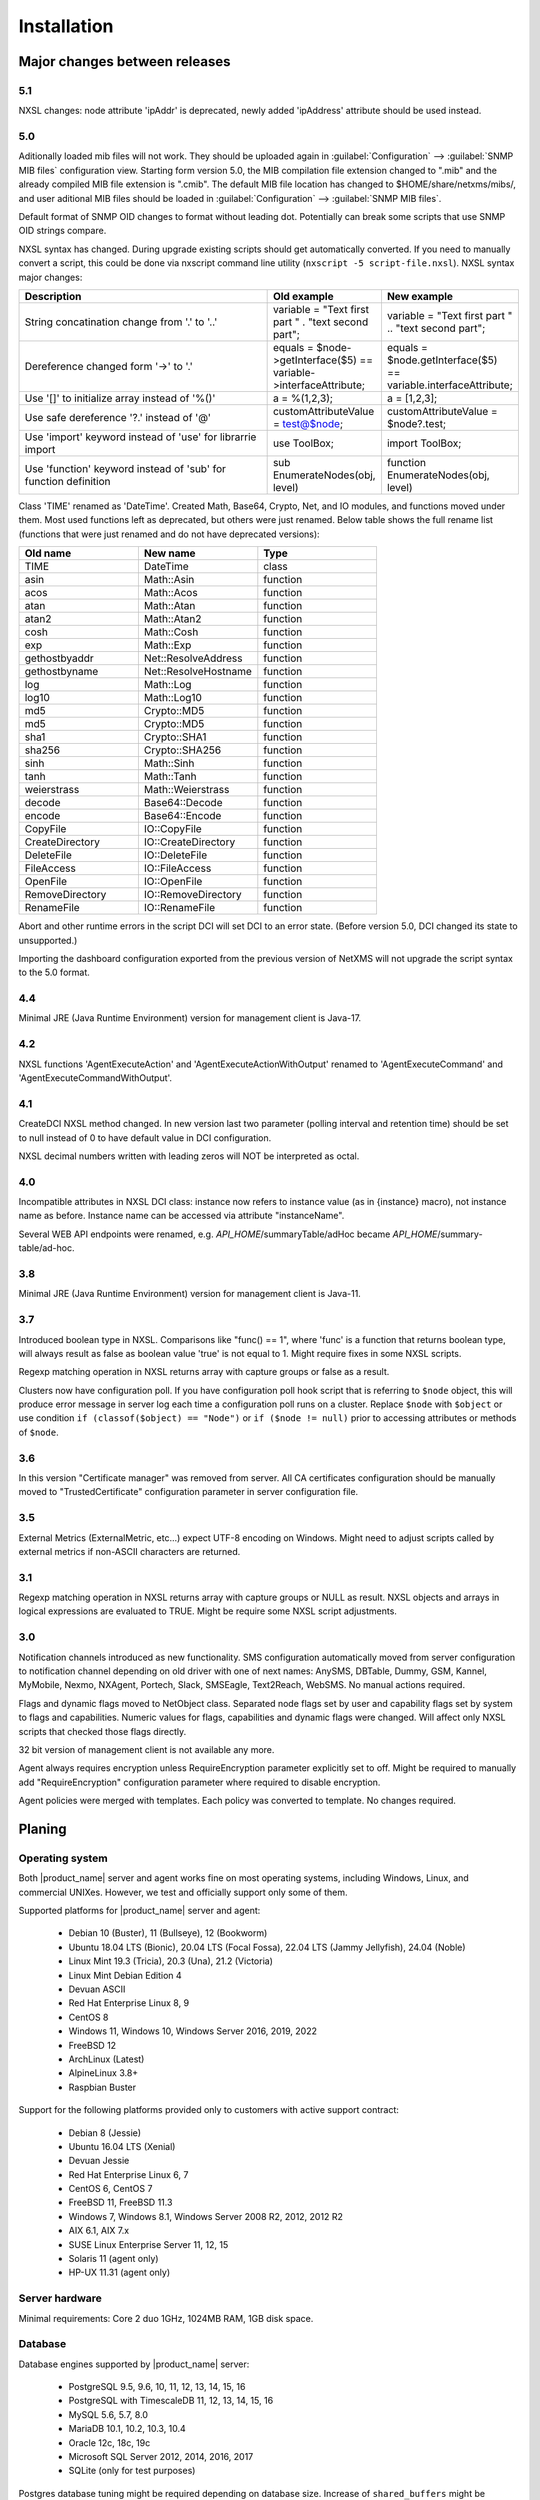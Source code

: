 .. _installation:

############
Installation
############

Major changes between releases
==============================

5.1
---

NXSL changes: node attribute 'ipAddr' is deprecated, newly added 'ipAddress'
attribute should be used instead. 

5.0
---

Aditionally loaded mib files will not work. They should be uploaded again in
:guilabel:`Configuration` --> :guilabel:`SNMP MIB files` configuration view.
Starting form version 5.0, the MIB compilation file extension changed to ".mib"
and the already compiled MIB file extension is ".cmib". The default MIB file
location has changed to $HOME/share/netxms/mibs/, and user aditional MIB files
should be loaded in :guilabel:`Configuration` --> :guilabel:`SNMP MIB files`. 

Default format of SNMP OID changes to format without leading dot. Potentially
can break some scripts that use SNMP OID strings compare. 

NXSL syntax has changed. During upgrade existing scripts should get
automatically converted. If you need to manually convert a script, this could be
done via nxscript command line utility (``nxscript -5 script-file.nxsl``). NXSL
syntax major changes:

.. list-table::
   :header-rows: 1
   :widths: 300 100 100

   * - Description
     - Old example
     - New example
   * - String concatination change from '.' to '..'
     - variable = "Text first part " . "text second part";
     - variable = "Text first part " .. "text second part";
   * - Dereference changed form '->' to '.'
     - equals = $node->getInterface($5) == variable->interfaceAttribute;
     - equals = $node.getInterface($5) == variable.interfaceAttribute;
   * - Use '[]' to initialize array instead of '%()'
     - a = %(1,2,3);
     - a = [1,2,3];
   * - Use safe dereference '?.' instead of '@'
     - customAttributeValue = test@$node;
     - customAttributeValue = $node?.test;
   * - Use 'import' keyword instead of 'use' for librarrie import
     - use ToolBox;
     - import ToolBox;
   * - Use 'function' keyword instead of 'sub' for function definition
     - sub EnumerateNodes(obj, level)
     - function EnumerateNodes(obj, level)


Class 'TIME' renamed as 'DateTime'. Created Math, Base64, Crypto, Net, and IO
modules, and functions moved under them. Most used functions left as deprecated,
but others were just renamed. Below table shows the full rename list
(functions that were just renamed and do not have deprecated versions):


.. list-table::
   :header-rows: 1
   :widths: 100 100 100

   * - Old name
     - New name
     - Type
   * - TIME
     - DateTime
     - class
   * - asin
     - Math::Asin
     - function
   * - acos
     - Math::Acos
     - function
   * - atan
     - Math::Atan
     - function
   * - atan2
     - Math::Atan2
     - function
   * - cosh
     - Math::Cosh
     - function
   * - exp
     - Math::Exp
     - function
   * - gethostbyaddr
     - Net::ResolveAddress
     - function
   * - gethostbyname
     - Net::ResolveHostname
     - function
   * - log
     - Math::Log
     - function
   * - log10
     - Math::Log10
     - function
   * - md5
     - Crypto::MD5
     - function
   * - md5
     - Crypto::MD5
     - function
   * - sha1
     - Crypto::SHA1
     - function
   * - sha256
     - Crypto::SHA256
     - function
   * - sinh
     - Math::Sinh
     - function
   * - tanh
     - Math::Tanh
     - function
   * - weierstrass
     - Math::Weierstrass
     - function
   * - decode
     - Base64::Decode
     - function
   * - encode
     - Base64::Encode
     - function     
   * - CopyFile
     - IO::CopyFile
     - function     
   * - CreateDirectory
     - IO::CreateDirectory
     - function
   * - DeleteFile
     - IO::DeleteFile
     - function
   * - FileAccess
     - IO::FileAccess
     - function
   * - OpenFile
     - IO::OpenFile
     - function
   * - RemoveDirectory
     - IO::RemoveDirectory
     - function
   * - RenameFile
     - IO::RenameFile
     - function

Abort and other runtime errors in the script DCI will set DCI to an error state.
(Before version 5.0, DCI changed its state to unsupported.)

Importing the dashboard configuration exported from the previous version of
NetXMS will not upgrade the script syntax to the 5.0 format.


4.4
---
Minimal JRE (Java Runtime Environment) version for management client is Java-17. 


4.2
---

NXSL functions 'AgentExecuteAction' and 'AgentExecuteActionWithOutput' renamed to 'AgentExecuteCommand' and 
'AgentExecuteCommandWithOutput'.

4.1
---

CreateDCI NXSL method changed. In new version last two parameter (polling interval and retention time) should 
be set to null instead of 0 to have default value in DCI configuration. 

NXSL decimal numbers written with leading zeros will NOT be interpreted as octal. 

4.0
---

Incompatible attributes in NXSL DCI class:
instance now refers to instance value (as in {instance} macro), not instance name as before.
Instance name can be accessed via attribute "instanceName".

Several WEB API endpoints were renamed, e.g. *API_HOME*/summaryTable/adHoc became *API_HOME*/summary-table/ad-hoc.

3.8
---
Minimal JRE (Java Runtime Environment) version for management client is Java-11. 

3.7
---
Introduced boolean type in NXSL. Comparisons like "func() == 1", where 'func' is a function that returns boolean type, will 
always result as false as boolean value 'true' is not equal to 1. Might require fixes in some NXSL scripts. 

Regexp matching operation in NXSL returns array with capture groups or false as a result.

Clusters now have configuration poll. If you have configuration poll hook script that is referring to ``$node`` object, this will 
produce error message in server log each time a configuration poll runs on a cluster. Replace ``$node`` with ``$object`` or
use condition ``if (classof($object) == "Node")`` or  ``if ($node != null)`` prior to accessing attributes or methods of ``$node``. 

3.6
---
In this version "Certificate manager" was removed from server. All CA certificates configuration should be manually moved 
to "TrustedCertificate" configuration parameter in server configuration file. 

3.5
---
External Metrics (ExternalMetric, etc...) expect UTF-8 encoding on Windows. Might need to adjust scripts called
by external metrics if non-ASCII characters are returned. 

3.1
---
Regexp matching operation in NXSL returns array with capture groups or NULL as result. NXSL objects and arrays in logical 
expressions are evaluated to TRUE. Might be require some NXSL script adjustments. 

3.0
---
Notification channels introduced as new functionality. SMS configuration automatically moved from server configuration to 
notification channel depending on old driver with one of next names: AnySMS, DBTable, Dummy, GSM, Kannel, MyMobile, Nexmo, 
NXAgent, Portech, Slack, SMSEagle, Text2Reach, WebSMS. No manual actions required. 

Flags and dynamic flags moved to NetObject class. Separated node flags set by user and capability flags set by system to 
flags and capabilities. Numeric values for flags, capabilities and dynamic flags were changed. Will affect only NXSL scripts 
that checked those flags directly. 

32 bit version of management client is not available any more. 

Agent always requires encryption unless RequireEncryption parameter explicitly set to off. Might be required to manually add 
"RequireEncryption" configuration parameter where required to disable encryption. 

Agent policies were merged with templates. Each policy was converted to template. No changes required. 

Planing
=======

Operating system
----------------

Both |product_name| server and agent works fine on most operating systems, including Windows, Linux, and commercial UNIXes.
However, we test and officially support only some of them.

Supported platforms for |product_name| server and agent:

   * Debian 10 (Buster), 11 (Bullseye), 12 (Bookworm)
   * Ubuntu 18.04 LTS (Bionic), 20.04 LTS (Focal Fossa), 22.04 LTS (Jammy Jellyfish), 24.04 (Noble)
   * Linux Mint 19.3 (Tricia), 20.3 (Una), 21.2 (Victoria)
   * Linux Mint Debian Edition 4
   * Devuan ASCII
   * Red Hat Enterprise Linux 8, 9
   * CentOS 8
   * Windows 11, Windows 10, Windows Server 2016, 2019, 2022
   * FreeBSD 12
   * ArchLinux (Latest)
   * AlpineLinux 3.8+
   * Raspbian Buster


Support for the following platforms provided only to customers with active support contract:

   * Debian 8 (Jessie)
   * Ubuntu 16.04 LTS (Xenial)
   * Devuan Jessie
   * Red Hat Enterprise Linux 6, 7
   * CentOS 6, CentOS 7
   * FreeBSD 11, FreeBSD 11.3
   * Windows 7, Windows 8.1, Windows Server 2008 R2, 2012, 2012 R2
   * AIX 6.1, AIX 7.x
   * SUSE Linux Enterprise Server 11, 12, 15
   * Solaris 11 (agent only)
   * HP-UX 11.31 (agent only)


Server hardware
---------------

Minimal requirements: Core 2 duo 1GHz, 1024MB RAM, 1GB disk space.


Database
--------

.. _supported-db-list:

Database engines supported by |product_name| server:

   * PostgreSQL 9.5, 9.6, 10, 11, 12, 13, 14, 15, 16
   * PostgreSQL with TimescaleDB 11, 12, 13, 14, 15, 16
   * MySQL 5.6, 5.7, 8.0
   * MariaDB 10.1, 10.2, 10.3, 10.4
   * Oracle 12c, 18c, 19c
   * Microsoft SQL Server 2012, 2014, 2016, 2017
   * SQLite (only for test purposes)

Postgres database tuning might be required depending on database size. 
Increase of ``shared_buffers`` might be needed, rough recommendation is 25% of available RAM. 
Increase of ``max_locks_per_transaction`` is needed if using TimescaleDB, rough recommendation is 512. 

Database size and load is very hard to predict, because it is dependent on a number of
monitored nodes and collected metrics. If you plan to install database engine on
the same machine as |product_name| server, increase your hardware requirements accordingly.

Link to Excel file that allows roughly estimate the size that will be required for
database: http://git.netxms.org/public/netxms.git/blob/HEAD:/doc/misc/database_sizing.xlsx


Java
----

Java Runtime Environment (JRE) is needed for Desktop Management Client (nxmc) and for Web Management Client. 
Supported Java version are 11 and 15. 

Since version 3.8 Desktop Management Client with bundled JRE is provided for Windows. 


Agent
-----

Agent resource usage is negligible and can be ignored.


Installing from DEB repository
==============================

We host public APT repository at http://packages.netxms.org/ for most deb-based distributions (Debian, Ubuntu, Mint, Raspbian, etc.).
Packages are signed, and you'll need to install additional encryption key for signature verification.

Supported URLs (*CODENAME* should be replaced with output of `lsb_release -sc`):

  * Debian, LMDE - "deb http://packages.netxms.org/debian CODENAME main"
  * Ubuntu, Mint - "deb http://packages.netxms.org/ubuntu CODENAME main"
  * Raspbian - "deb http://packages.netxms.org/raspbian CODENAME main"


Add APT repository
------------------

There are two options to add APT repository: by hand or using netxms-release
package. Use of the release package is strongly encouraged because it allow
easy change in repository configuration and encryption keys updated in the feature.


Using netxms-release package
~~~~~~~~~~~~~~~~~~~~~~~~~~~~

Download and install netxms-release-latest.deb package, which contain source list file of the repository as well as signing key.

.. code-block:: sh

  wget http://packages.netxms.org/netxms-release-latest.deb
  sudo dpkg -i netxms-release-latest.deb
  sudo apt-get update


Manually
~~~~~~~~

Add the repository to your sources.list:

.. code-block:: sh

  echo "deb http://packages.netxms.org/$(lsb_release -si | tr A-Z a-z) $(lsb_release -sc | tr A-Z a-z) main" > /etc/apt/sources.list.d/netxms.list
  wget -q -O - https://packages.netxms.org/netxms-keyring.gpg | gpg --dearmor -o /etc/apt/trusted.gpg.d/netxms-keyring.gpg
  sudo apt-get update


Installing packages
-------------------

Server
~~~~~~

Server require two components to function - server itself (package "netxms-server") and at least one database abstraction layer driver 
(multiple can be installed at the same time, e.g. for migration purposes). These database drivers are also used by agent for database 
monitoring (performing queries to databases). 

Provided driver packages:

  * netxms-dbdrv-pgsql - PostgreSQL driver
  * netxms-dbdrv-mariadb - Mariadb driver
  * netxms-dbdrv-mysql - MySQL driver (not built for Ubuntu 20 / Mint 20)
  * netxms-dbdrv-odbc - unixODBC driver (can be used with DB/2 and Microsoft SQL)
  * netxms-dbdrv-oracle - Oracle driver ( requires Oracle client installation )

#. Instal required packages (adjust command to match your environment):

   .. code-block:: sh

     apt-get install netxms-server netxms-dbdrv-pgsql

#. Create user and database (:ref:`examples <db_creation>`).

#. Modify server configuration file ("/etc/netxmsd.conf" to match your environment.

#. Load database schema and default configuration:

   .. code-block:: sh

     nxdbmgr init

#. Start server:

   .. code-block:: sh

     systemctl start netxms-server

#. Enable automatic startup of server:

   .. code-block:: sh

     systemctl enable netxms-server

#. If database engine is running on the same system, add ordering dependency for
   database into netxmsd systemd unit override file. This will ensure database
   shutdown only after netxmsd process completion on system shutdown/restart. To
   add the dependency e.g. for Postgres database, run:

   .. code-block:: sh

     systemctl edit netxms-server
   
   and add the following lines:

   .. code-block:: sh

     [Unit]
     After=network.target postgresql.service

   After editing run ``systemctl daemon-reload`` to reload systemd
   configuration. 

.. note::

  Default credentials - user "admin" with password "netxms".


Agent
~~~~~

Install core agent package ("netxms-agent") and optional subagent packages, if required:

.. code-block:: sh

  apt-get install netxms-agent

Start agent

.. code-block:: sh

  systemctl start netxms-agent

Enable automatic startup of agent

.. code-block:: sh

  systemctl enable netxms-agent


Management Client
~~~~~~~~~~~~~~~~~

Desktop Management Client
^^^^^^^^^^^^^^^^^^^^^^^^^

Due to limitation of Eclipse platform used to build the Management Client, only x64 build is provided.

 1. Make sure you have 64-bit Java version 17 installed you your system. 
 
 2. Download the latest .jar file from http://www.netxms.org/download, for example nxmc-5.0.6-standalone.jar.

 3. Run .jar file using java, for example java -jar nxmc-xxx.jar .


Desktop management client produces log file :file:`.nxmc/data/.metadata/.log` in
home folder of currently logged user. Inspect this log file if you encounter
errors when running the client. 


Web Management Client
^^^^^^^^^^^^^^^^^^^^^

|product_name| web interface is java based and should be deployed into servlet container to
run. Minimal supported versions: Jetty 10, Tomcat 9. Supported Java version is 17 or later. 

  1. Install one of servlet containers that support servlet-api version 4.

  2. Download latest version of WAR file from Web Interface Binaries section
     http://www.netxms.org/download/ (named nxmc-VERSION.war, for example
     nxmc-5.0.6.war).

  3. Copy nxmc.war to webapps directory, in a few seconds it will be autodeployed and
     available at http://SERVER_IP:SERVER_PORT/nxmc/

     Tomcat default folder:  /var/lib/tomcat9/webapps

     Jetty default folder: $JETTY_HOME/webapps/


Web management client produces log file. For Tomcat it's located at 
:file:`/var/lib/tomcat9/work/Catalina/localhost/nxmc/eclipse/workspace/.metadata/.log.` 
Inspect this log file if you encounter errors when running the web client. 


Installing from RPM repository
==============================

We provide RPM packages for RHEL and Fedora, both amd64 and aarch64.
If you need build for another system, please contact us for support or check this section: :ref:`Installing from source <install_from_sources>`.

RHEL repository is at https://packages.netxms.org/epel/.

Fedora repository is at https://packages.netxms.org/fedora/.

Complete repository file and signing key is available in each corresponding root.

Add repository
------------------------

DNF provide simple way to add repository:

.. code-block:: sh

   # RHEL and compatible
   dnf config-manager --add-repo https://packages.netxms.org/epel/netxms.repo
   # Fedora
   dnf config-manager --add-repo https://packages.netxms.org/fedora/netxms.repo

Once added, you can install any package with ``dnf install`` (e.g. ``dnf install netxms-agent``).


Installing packages
-------------------

Server
~~~~~~

Server require two components to function - server itself (package "netxms-server") and at least one database abstraction layer driver 
(multiple can be installed at the same time, e.g. for migration purposes). These database drivers are also used by agent for database 
monitoring (performing queries to databases). 

Provided driver packages:

  * netxms-dbdrv-pgsql - PostgreSQL driver
  * netxms-dbdrv-mariadb - Mariadb driver
  * netxms-dbdrv-mysql - MySQL driver, currently under development (not built for Ubuntu 20 / Mint 20)
  * netxms-dbdrv-odbc - unixODBC driver (can be used with DB/2 and Microsoft SQL)
  * netxms-dbdrv-oracle - Oracle driver ( requires Oracle client installation )

#. Instal required packages (adjust command to match your environment):

   .. code-block:: sh

     dnf install netxms-server netxms-dbdrv-pgsql

#. Create user and database (:ref:`examples <db_creation>`).

#. Modify server configuration file ("/etc/netxmsd.conf" to match your environment.

#. Load database schema and default configuration:

   .. code-block:: sh

     nxdbmgr init

#. Start server:

   .. code-block:: sh

     systemctl start netxms-server.service

#. Enable automatic startup of server:

   .. code-block:: sh

     systemctl enable netxms-server.service

#. If database engine is running on the same system, add ordering dependency for
   database into netxmsd systemd unit override file. This will ensure database
   shutdown only after netxmsd process completion on system shutdown/restart. To
   add the dependency e.g. for Postgres database, run:

   .. code-block:: sh

     systemctl edit netxmsd
   
   and add the following lines:

   .. code-block:: sh

     [Unit]
     After=network.target postgresql.service

   After editing run ``systemctl daemon-reload`` to reload systemd
   configuration. 

.. note::

  Default credentials - user "admin" with password "netxms".


Agent
~~~~~

Install core agent package ("netxms-agent") and optional subagent packages, if required:

.. code-block:: sh

  dnf install netxms-agent

Start agent

.. code-block:: sh

  systemctl start netxms-agent

Enable automatic startup of agent

.. code-block:: sh

  systemctl enable netxms-agent


Management Client
~~~~~~~~~~~~~~~~~

Desktop Management Client
^^^^^^^^^^^^^^^^^^^^^^^^^

Due to limitation of Eclipse platform used to build the Management Client, only x64 build is provided.

 1. Make sure you have 64-bit Java version 17 installed you your system. 
 
 2. Download the latest .jar file from http://www.netxms.org/download, for example nxmc-5.0.6-standalone.jar.

 3. Run .jar file using java, for example java -jar nxmc-xxx.jar .


Desktop management client produces log file :file:`.nxmc/data/.metadata/.log` in
home folder of currently logged user. Inspect this log file if you encounter
errors when running the client. 


Web Management Client
^^^^^^^^^^^^^^^^^^^^^

|product_name| web interface is java based and should be deployed into servlet container to
run. Minimal supported versions: Jetty 10, Tomcat 9. Supported Java version is 17, but is found to be working with later versions, for example 21. 

  1. Install one of servlet containers that support servlet-api version 4.

  2. Download latest version of WAR file from Web Interface Binaries section
     http://www.netxms.org/download/ (named nxmc-VERSION.war, for example
     nxmc-5.0.6.war).

  3. Copy nxmc.war to webapps directory, in a few seconds it will be autodeployed and
     available at http://SERVER_IP:SERVER_PORT/nxmc/

     Tomcat default folder:  /var/lib/tomcat9/webapps

     Jetty default folder: $JETTY_HOME/webapps/


Web management client produces log file. For Tomcat it's located at 
:file:`/var/lib/tomcat9/work/Catalina/localhost/nxmc/eclipse/workspace/.metadata/.log.` 
Inspect this log file if you encounter errors when running the web client. 

Installing on Windows
=====================

Server
------

  1. Download the latest version from http://www.netxms.org/download.
     You will need Windows installer (named netxms-VERSION-x64.exe, e.g.
     netxms-server-5.0.8-x64.exe). Please note that in
     following steps VERSION will be used as a substitution for an actual version
     number.
  2. Run the installer package on your server machine. Installation wizard will be
     shown. Follow the prompts until the Select Components window opens.
  3. On the Select Components window, select |product_name| Server option and an appropriate
     database client library. You do not have to install database client library
     from |product_name| package, if it is already installed on the machine (however, it might 
     be required to add folder where the client library is installed to system path). 

    .. figure:: _images/win_netxms_setup_components.png

  4. For a typical installation keep default settings on Select Additional Tasks window.
     :guilabel:`Set hardened file system permissions` makes installation folder
     accessible only to members of Administrators group and SYSTEM user.

    .. figure:: _images/win_netxms_setup_additional_tasks.png


  
   5. Database selection window will open:

    .. figure:: _images/win_server_config_step2.png

  * Select the desired database type. Enter the name of database server.
  * In DBA login name and DBA password fields, enter database administrator’s login
    name and password. You have to fill these fields only if you have chosen
    :guilabel:`Create database and database user before initialization` option.
  * Enter the desired database name, database user name and password. 


    **MySQL note**:

    Bundled MySQL database drive does not support caching_sha2_password authentication 
    which is default for MySQL starting from version 8. Either select 
    Legacy Authentication Method when installing MySQL, or use database driver 
    installed along with MySQL. 
    Database driver gets installed when installing MySQL with Server-only option, however these
    two folders should be included into system path: :file:`C:\\Program Files\\MySQL\\MySQL Server 8.0\\lib` 
    :file:`C:\\Program Files\\MySQL\\MySQL Server 8.0\\bin`. 


    **Microsoft SQL note**:

    If you wish to use Windows authentication for database connectivity, use * (asterisk)
    as a login name and leave the password field blank. If you specify asterisk as DBA
    login, user with which you are logged in to Windows should have administrative rights
    to the database server. If you use asterisk as DB login, you should run |product_name| Server
    service as a user with appropriate rights to the database.


    **Oracle note**:

    We recommend to use native database driver (oracle.ddr).

  6. On Ready to Install window, check whether everything is correct, then press the Install button.

  7. After install, start Netxms client and connect with below listed credentials

Server default credentials:

Login: admin

Password: netxms


Agent
-----

  1. Download the latest version from http://www.netxms.org/download, if you don't
     have it. You will need Windows Agent installer (named nxagent-VERSION.exe or
     nxagent-VERSION-x64.exe, for example nxagent-5.0.8-x64.exe).

  2. Run the installer package on target server. Installation wizard will be shown.
     Follow the prompts until the |product_name| Server window opens:

     .. figure:: _images/win_agent_config.png


     Enter IP address or host name of your |product_name| server. You can specify multiple
     management servers, separating them by commas. Press the Next button to continue.


  3. Subagent selection window will open:

     .. figure:: _images/win_agent_subagents.png

     In this window, you can select which subagents you wish to load. Each subagent
     extends agent's functionality, e.g.:

.. list-table::
   :header-rows: 1
   :widths: 50 200

   * - Subagent
     - Description
   * - filemgr.nsm
     - Provides access to specified folders on monitored host from |product_name| Management Client File Manager.
       Is also being used for distributing Agent Policy configuration files (see :ref:`agent-policies-label`.)
   * - logwatch
     - Allows monitoring log files and Windows Event Log and sending matched events to |product_name| server.
   * - ping.nsm
     - Adds possibility to send ICMP pings from monitored host. Ping round-trip times can be collected by management server.
   * - netsvc.nsm, portcheck.nsm
     - Adds possibility to check network services (like FTP or HTTP) from monitored host.
   * - winperf.nsm
     - Provides access to Windows performance counters. This subagent is required if you need to collect CPU utilization from monitored host.
   * - wmi.nsm
     - Provides access to WMI data.
   * - ups.nsm
     - Adds support for UPS monitoring. UPS can be attached to host via serial cable or USB.


For more information about subagents, please refer to :ref:`subagent_list`.


  4. Follow the prompts to complete the installation.


Management Client
-----------------

Desktop Management Client:

 1. Download the latest version from http://www.netxms.org/download. 
    Since version 3.8 there are three options - 
    archive (e.g. nxmc-5.0.8-win32-x64.zip), archive with bundled JRE (nxmc-5.0.8-win32-x64-bundled-jre.zip)
    and installer, which also has JRE bundled (e.g. netxms-client-5.0.8-x64.exe). 
    If using archive without JRE, make sure you have JRE version 11 or 15 installed. 
    Due to limitation of Eclipse platform used to build the Management Client, only x64 build is currently provided. 

 2. If using archive version, extract zip in preferred directory. If using installer, launch it and follow the instructions. 

 3. Run nxmc file from extracted catalog (or launch from Windows Start Menu, if you used the installer). 

Web Management Client:

Windows have two options: one is to manually install .war file into servlet container and
the second one is to use netxms-webui-VERSION-x64.exe installer. Installer will
install Jetty and copy .war file into required folder. Below will be described
installation via the installer:

  1. Download the latest version from http://www.netxms.org/download. You will need
     Windows installer netxms-webui-VERSION-x64.exe (e.g.: netxms-webui-5.0.8-x64.exe).
     Due to limitation of Eclipse platform used to build the Management Client,
     only x64 build is currently provided.

  2. Run the installer package on your server machine. Installation wizard will be
     shown. Follow the prompts. Installer allows to change installation path and port.

  3. After installation procedure is finished check that WEB GUI is available at
     http://SERVER_IP:SERVER_PORT/nxmc/


Unattended installation of |product_name| Agent
-----------------------------------------------

Windows Agent installer (named nxagent-VERSION.exe, for example nxagent-5.0.8-x64.exe),
has various command line options for unattended installation. Installation will ignore
any configuration file options (/CONFIGENTRY, /NOSUBAGENT, /SERVER, /SUBAGENT, etc) if config
file already exists or if /CENTRALCONFIG option is used. However, it's possible to 
delete and recreate the configuration file with /FORCECREATECONFIG command line option. 


The options are following:

.. list-table::
   :header-rows: 1
   :widths: 12 30

   * - Option
     - Description
   * - /CENTRALCONFIG
     - Enable read configuration from server on startup. See :ref:`agent_configuration_files_on_server` 
       for more information. 
   * - /CONFIGENTRY=value
     - It can be used to add any parameter to configuration file during initial install. 
       You can specify it multiple times to add multiple lines. Section names can be added as well.
   * - /CONFIGINCLUDEDIR=path
     - Set folder containing additional configuration files 
       (will be set in configuration file as ``ConfigIncludeDir``).
   * - /DIR=path
     - Set installation directory (default is ``C:\NetXMS``).
   * - /FILESTORE=path
     - Sets directory to be used for storing files uploaded by management server(s)
       (will be set in configuration file as ``FileStore``).
   * - /FORCECREATECONFIG
     - Delete existing agent configuration file and recreate it. However, settings stored by installer
       in Windows registry will be used, if not explicitly specified by command line parameters. See ``/IGNOREPREVIOUSDATA``.        
   * - /IGNOREPREVIOUSDATA
     - Ignore any settings from previous install that are not explicitly specified in current run. This is 
       related to settings that can be changed when installer is run in GUI mode, e.g. list of selected sub-agents. 
       These settings are stored in Windows registry. 
   * - /LOCALCONFIG
     - Use local configuration file (it is the default).
   * - /LOG
     - Causes Setup to create a log file in the user's TEMP directory detailing file 
       installation and [Run] actions taken during the installation process.
   * - /LOG=filename
     - Same as /LOG, except it allows to specify a fixed path/filename to use for the log file. 
       If a file with the specified name already exists it will be overwritten. 
       If the file cannot be created, Setup will abort with an error message.
   * - /LOGFILE=filename
     - Set agent log file (will be set in configuration file as ``LogFile``).
   * - /MERGETASKS=”tasknames”
     - Comma-separated list of tasks for installation. If a task is specified with ! character
       prior to it's name, it will be deselected. Possible values are ``fspermissions`` - set hardened file system permissions, 
       ``sessionagent`` - Install session agent, ``useragent`` - Install user support application. 
       e.g. ``/MERGETASKS="!fspermissions,useragent"``
   * - /NOSUBAGENT=name
     - Disable subagent name
   * - /NOTUNNEL
     - Disable tunnel operation (it is the default)
   * - /REINSTALLSERVICE
     - Reinstalls Windows service
   * - /SERVER=IP
     - Set server IP address or host name (will be set in configuration file as ``MasterServers``).
   * - /SILENT
     - Don't show installation wizard, only a progress bar
   * - /SUBAGENT=name
     - Add sub-agent loading directive to configuration file. You can specify this
       parameter multiple times to add more than one sub-agent. List of possible subagents: :ref:`subagent_list`.
   * - /SUPPRESSMSGBOXES
     - Don't ask user anything. Only has an effect when combined with ``/SILENT`` and ``/VERYSILENT``.
   * - /TUNNEL
     - Enable tunnel operation to IP address specified with ``/SERVER=``. 
   * - /VERYSILENT
     - Don't show anything

Example:

:command:`nxagent-5.0.8-x64.exe /VERYSILENT /SUPPRESSMSGBOXES /SERVER=10.0.0.1 /SUBAGENT=UPS /SUBAGENT=FILEMGR /CONFIGENTRY=ZoneUIN=15 /CONFIGENTRY=[FILEMGR] /CONFIGENTRY=RootFolder=C:\\`

This command will add 3 lines at the end of generated config file:

.. code-block:: cfg

    ZoneUIN=15
    [FILEMGR]
    RootFolder=C:\


Unattended uninstallation of |product_name| Agent
-------------------------------------------------

Uninstaller application is named unins???.exe and located in agent folder (``C:\NetXMS`` by default). 
The following options are supported:

.. list-table::
   :header-rows: 1
   :widths: 12 30

   * - Option
     - Description
   * - /SILENT
     - Don't show uninstallation wizard, only a progress bar
   * - /VERYSILENT
     - Don't show anything
   * - /LOG
     - Causes to create a log file in the user's TEMP directory.
   * - /LOG=filename
     - Same as /LOG, except it allows to specify a fixed path/filename to use for the log file. 
   * - /SUPPRESSMSGBOXES
     - Don't ask user anything. Only has an effect when combined with ``/SILENT`` and ``/VERYSILENT``.
   * - /NORESTART
     - Instructs the uninstaller not to reboot even if it's necessary.

Example:

:command:`unins000.exe /SUPPRESSMSGBOXES /VERYSILENT /NORESTART`


Install on Android
==================

Management Client
-----------------

To install Android management client download netxms-console-VERSION.apk (example:
netxms-console-3.4.178.apk) file from http://www.netxms.org/download page. Check that
installation of applications from unknown sources is allowed in security settings of
your phone. Run this installer on required device.

After agent is installed go to settings and in main menu, connection part set all
required connection credentials: server address, port, user name, password.

.. note::
  User that is used for connection should have :guilabel:`Login as mobile device`
  user right.


.. _install_from_sources:

Installing from sources
=======================

Server
------

  #. Download source archive (netxms-VERSION.tar.gz) from http://www.netxms.org/download/. *VERSION* is used in names instead of an actual version number.
  #. Unpack the archive:

        :command:`tar zxvf netxms-VERSION.tar.gz`

  #. Since version 3.8 reporting server is being built along with the sources. This requires maven to be installed on the system. You need Oracle and MS SQL JDBC drivers in your local maven repository. 

        Oracle JDBC driver library can be obtained here: https://download.oracle.com/otn-pub/otn_software/jdbc/199/ojdbc8.jar

        Microsoft SQL JDBC driver library can be obtaine here: https://www.microsoft.com/en-us/download/details.aspx?id=54671 
        You will need sqljdbc_4.2/enu/jre8/sqljdbc42.jar file from this archive. 

        To install these libraries:
        :command:`mvn install:install-file -DgroupId=com.microsoft.sqlserver -DartifactId=sqljdbc4 -Dversion=4.2 -Dpackaging=jar -Dfile=sqljdbc42.jar`
        :command:`mvn install:install-file -DgroupId=com.oracle -DartifactId=ojdbc8 -Dversion=12.2.0.1 -Dpackaging=jar -Dfile=ojdbc8.jar`

  #. Change directory to netxms-VERSION and run configure script:

        :command:`cd netxms-VERSION`

        :command:`./configure --enable-release-build --with-server --with-pgsql --with-agent`

        Most commonly used options (check full list with :command:`./configure --help`):

        .. list-table::
           :header-rows: 1
           :widths: 30 70

           * - Name
             - Description
           * - ``--prefix=DIRECTORY``
             - Installation prefix, all files go to the specified directory (e.g. ``--prefix=/opt/netxms``)
           * - ``--with-server``
             - Build server binaries. You will need to select at least one DB driver as well
           * - ``--with-agent``
             - Build monitoring agent. It is strongly recommended to install agent on a server box
           * - ``--with-pgsql``
             - Build PostgresSQL DB Driver (if you plan to use PostgreSQL as backend database)
           * - ``--with-mysql``
             - Build MySQL DB Driver (if you plan to use MySQL as backend database)
           * - ``--with-odbc``
             - Build ODBC DB driver (if you plan to connect to your backend database via unixODBC)
           * - ``--with-sqlite``
             - Build SQLite DB driver (if you plan to use embedded SQLite database as backend database)

  #. Run build binaries and install them into /usr/local (unless changed with configure flag --prefix)

        :command:`make`

        :command:`make install`

  #. Copy sample config file:

        :command:`cp contrib/netxmsd.conf-dist /usr/local/etc/netxmsd.conf`

        By default, server load configuration file PREFIX/etc/netxmsd.conf (where PREFIX is installation prefix set by configure), unless different file is specified with command line switch "-c".

  #. Create database user and adjust configuration file (netxmsd.conf) accordingly. Database creation examples can be found :ref:`there <db_creation>`.

  #. Further adjust server configuration file if required.

     Detailed information about each configuration parameter can be found in section :ref:`server_configuration_file`.

  #. Create required tables and load initial configuration using nxdbmgr utility:

     .. code-block:: sh

       /usr/local/bin/nxdbmgr init

  #. Run server:

     .. code-block:: sh

       /usr/local/bin/netxmsd -d


Agent
-----

  #. Download source archive (netxms-VERSION.tar.gz) from http://www.netxms.org/download/. *VERSION* is used in names instead of an actual version number.
  #. Unpack the archive:

        :command:`tar zxvf netxms-VERSION.tar.gz`

  #. Change directory to netxms-VERSION and run configure script:

        :command:`cd netxms-VERSION`

        :command:`./configure --enable-release-build --with-agent`

        Most commonly used options (check full list with :command:`./configure --list`):

        .. list-table::
           :header-rows: 1
           :widths: 30 70

           * - Name
             - Description
           * - ``--prefix=DIRECTORY``
             - Installation prefix, all files go to the specified directory
           * - ``--with-agent``
             - Build monitoring agent. It is strongly recommended to install agent on a server box

  #. Run build binaries and install them into /usr/local (unless changed with configure flag ``--prefix``)

        :command:`make`

        :command:`make install`

  #. Copy sample config file:

        :command:`cp contrib/nxagentd.conf-dist /usr/local/etc/nxagentd.conf`

        By default, agent load configuration file PREFIX/etc/netxmsd.conf (where PREFIX is installation prefix set by configure), unless different file is specified with command line switch "-c".

  #. Adjust agent configuration file if required.

     Detailed information about each configuration parameter can be found in section :ref:`agent_configuration_file`.

     Minimal required configuration:

     .. code-block:: cfg

       MasterServers = 172.16.1.1 # server's IP - agent will drop connections unless address is whitelisted here
       LogFile = /var/log/nxagentd

  #. Run agent:

     .. code-block:: sh

       /usr/local/bin/nxagentd -d


Customizing the compilation process
===================================


Adding additional compiler or linker flags
------------------------------------------

(e.g. fixing atomics)


WebUI additional configuration
==============================

Installing web interface on remote system
-----------------------------------------

There are few settings available for configuration in WebUI.

  * autoLoginOnReload - autologin on page reload in browser (default: true)
  * enableCompression - enable protocol compression between Web UI and server process (default: true)
  * loginFormImage - path to custom login image
  * loginFormImageBackground - colour of background around custom login image
  * loginFormImageMargins - margins in px around custom login image (default: 10)
  * server - server DNS name or IP (default: 127.0.0.1)

There are multiple ways to set connection configuration from WebUI to NetXMS server.
Configuration is check in next order:

  1. Using JNDI. Environment should be set like nxmc/NAME for example: nxmc/server

  2. nxmc.properties properties file in class path of your application server. Should be created in ini format: NAME=VALUE. For example:

    .. code-block:: cfg

      server = 127.0.0.1

    Default locations: 

    **Jetty**


    **Tomcat**

    Debian and Ubuntu default is /usr/share/tomcat9/lib. Other versions and Linux distribution
    may have different location.

    **Oracle Weblogic**

    $WEBLOGIC_HOME/user_projects/domains/YOURDOMAIN

  3. jvm parameter in format -Dnxmc.NAME=VALUE.  For example: -Dnxmc.server=127.0.0.1

  4. Environment variable NXMC_NAME=VALUE. For example NXMC_server=127.0.0.1

  5. If non of above configuration exists, Web UI tries to resolve "NETXMS_SERVER" DNS name for server connection.

  6. If none of above configuration exists, Web UI uses "127.0.0.1" as a server address. 


Custom logo on login screen
---------------------------

It is possible to change default logo on login screen to custom image by setting
loginFormImage property in nxmc.properties file. Image file must be located within
application server's class path and file name must be given relative to class path
root with leading slash. For example, if custom image is in file logo.jpg located
in the same directory as nxmc.properties, correct entry will be:

.. code-block:: cfg

  loginFormImage = /logo.jpg


Default login credentials
=========================

Default login is "admin" with password "netxms". On first login, user will be requested to change it immediately.

If required, password can be reset back to default using :ref:`nxdbmgr utility <password-reset>`.

.. _db_creation:


Database creation examples
==========================

This chapter provides some database creation SQL examples. Please consult relevant database documentation for initial install.

PostgreSQL
----------

.. code-block:: sh

  createuser -P netxms
  createdb -O netxms netxms

If TimescaleDB extension is about to be used, it should be added to the newly created database:

.. code-block:: sh

  psql netxms
  CREATE EXTENSION IF NOT EXISTS timescaledb CASCADE;
  \q

Configuration file example:

.. code-block:: cfg

  DBDriver = pgsql.ddr
  DBServer = localhost
  DBName = netxms
  DBLogin = netxms
  DBPassword = PaSsWd

MySQL
-----

.. code-block:: sh

  echo "CREATE DATABASE netxms CHARACTER SET utf8mb4 COLLATE utf8mb4_unicode_ci;" | mysql -u root -p
  echo "CREATE USER 'netxms'@'localhost' IDENTIFIED BY 'PaSsWd';" | mysql -u root -p
  echo "GRANT ALL on netxms.* to 'netxms'@'localhost';" | mysql -u root -p


Configuration file example:

.. code-block:: cfg

  DBDriver = mysql.ddr
  DBServer = localhost
  DBName = netxms
  DBLogin = netxms
  DBPassword = PaSsWd

Oracle
------

.. code-block:: sql

  -- USER SQL
  CREATE USER netxms IDENTIFIED BY PaSwD
  DEFAULT TABLESPACE USERS
  TEMPORARY TABLESPACE TEMP;
  -- QUOTAS
  ALTER USER netxms QUOTA UNLIMITED ON USERS;
  -- ROLES
  GRANT CREATE SESSION, CREATE TABLE, CREATE PROCEDURE TO netxms;

Configuration file example:

.. code-block:: cfg

  DBDriver = oracle.ddr
  DBServer = //127.0.0.1/XE # instant client compatible connection string
  DBLogin = netxms
  DBPassword = PaSsWd
